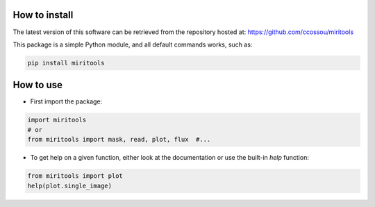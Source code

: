 
.. _installation:

How to install
------------------
The latest version of this software can be retrieved from the repository hosted at:
https://github.com/ccossou/miritools

This package is a simple Python module, and all default commands
works, such as:

..  code-block:: console

    pip install miritools

How to use
-----------------
* First import the package:

..  code-block:: python

    import miritools
    # or
    from miritools import mask, read, plot, flux  #...

* To get help on a given function, either look at the documentation or use the built-in *help* function:

..  code-block:: python

    from miritools import plot
    help(plot.single_image)

